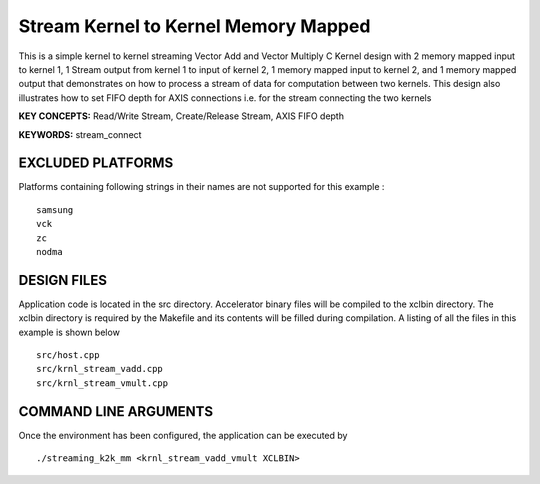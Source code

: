 Stream Kernel to Kernel Memory Mapped
=====================================

This is a simple kernel to kernel streaming Vector Add and Vector Multiply C Kernel design with 2 memory mapped input to kernel 1, 1 Stream output from kernel 1 to input of kernel 2, 1 memory mapped input to kernel 2, and 1 memory mapped output that demonstrates on how to process a stream of data for computation between two kernels. This design also illustrates how to set FIFO depth for AXIS connections i.e. for the stream connecting the two kernels

**KEY CONCEPTS:** Read/Write Stream, Create/Release Stream, AXIS FIFO depth

**KEYWORDS:** stream_connect

EXCLUDED PLATFORMS
------------------

Platforms containing following strings in their names are not supported for this example :

::

   samsung
   vck
   zc
   nodma

DESIGN FILES
------------

Application code is located in the src directory. Accelerator binary files will be compiled to the xclbin directory. The xclbin directory is required by the Makefile and its contents will be filled during compilation. A listing of all the files in this example is shown below

::

   src/host.cpp
   src/krnl_stream_vadd.cpp
   src/krnl_stream_vmult.cpp
   
COMMAND LINE ARGUMENTS
----------------------

Once the environment has been configured, the application can be executed by

::

   ./streaming_k2k_mm <krnl_stream_vadd_vmult XCLBIN>

